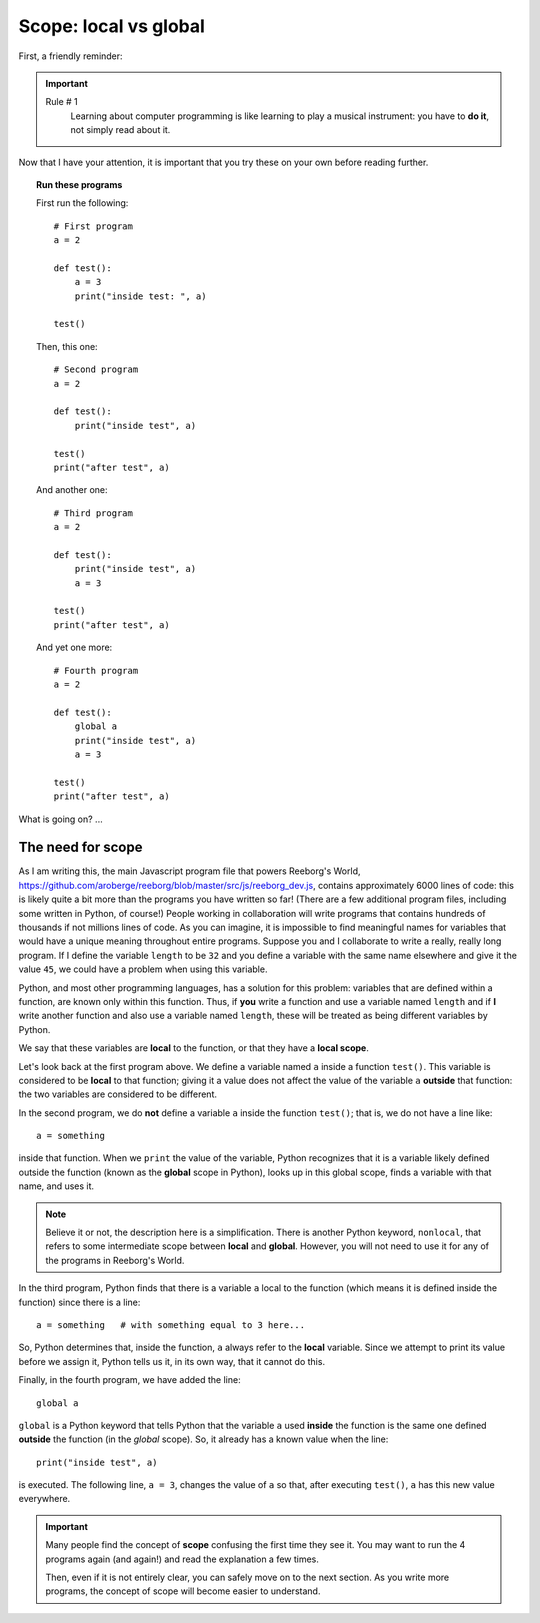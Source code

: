 Scope: local vs global
======================

First, a friendly reminder:

.. important::

    Rule # 1
        Learning about computer programming is like learning to play
        a musical instrument: you have to **do it**, not simply read
        about it.

Now that I have your attention, it is important that you try these
on your own before reading further.

.. topic:: Run these programs

    First run the following::

        # First program
        a = 2

        def test():
            a = 3
            print("inside test: ", a)

        test()

    Then, this one::

        # Second program
        a = 2

        def test():
            print("inside test", a)

        test()
        print("after test", a)

    And another one::

        # Third program
        a = 2

        def test():
            print("inside test", a)
            a = 3

        test()
        print("after test", a)

    And yet one more::

        # Fourth program
        a = 2

        def test():
            global a
            print("inside test", a)
            a = 3

        test()
        print("after test", a)


What is going on? ...

The need for scope
------------------

.. index:: scope
.. index:: ! global



As I am writing this, the main Javascript program file that powers Reeborg's World,
https://github.com/aroberge/reeborg/blob/master/src/js/reeborg_dev.js,
contains approximately 6000 lines of code: this is likely quite a bit more
than the programs you have written so far!  (There are a few additional
program files, including some written in Python, of course!)
People working in collaboration
will write programs that contains hundreds of thousands if not millions
lines of code.  As you can imagine, it is impossible to find meaningful
names for variables that would have a unique meaning throughout
entire programs.  Suppose you and I collaborate to write a really, really
long program.  If I define the variable ``length`` to be ``32`` and
you define a variable with the same name elsewhere and give it the value ``45``,
we could have a problem when using this variable.

Python, and most other programming languages, has a solution for this problem:
variables that are defined within a function, are known only within this function.
Thus, if **you** write a function and use a variable named ``length`` and
if **I** write another function and also use a variable named ``length``, these
will be treated as being different variables by Python.

We say that these variables are **local** to the function, or that
they have a **local scope**.

Let's look back at the first program above.  We define a variable named
``a`` inside a function ``test()``.  This variable is considered to be
**local** to that function; giving it a value does not affect the value
of the variable ``a`` **outside** that function: the two variables are
considered to be different.

In the second program, we do **not** define a variable ``a`` inside
the function ``test()``; that is, we do not have a line like::

   a = something

inside that function.   When we ``print`` the value of the variable,
Python recognizes that it is a variable likely defined outside the
function (known as the **global** scope in Python), looks up in this
global scope, finds a variable with that name, and uses it.

.. note::

    Believe it or not, the description here is a simplification.
    There is another Python keyword, ``nonlocal``, that refers to
    some intermediate scope between **local** and **global**.
    However, you will not need to use it for any of the programs
    in Reeborg's World.

In the third program, Python finds that there is a variable ``a`` local
to the function (which means it is defined inside the function) since there
is a line::

    a = something   # with something equal to 3 here...

So, Python determines that, inside the function, ``a`` always refer
to the **local** variable.  Since we attempt to print its value
before we assign it, Python tells us it, in its own way, that it
cannot do this.

Finally, in the fourth program, we have added the line::

    global a

``global`` is a Python keyword that tells Python that the variable
``a`` used **inside** the function is the same one defined **outside**
the function  (in the *global* scope).
So, it already has a known value when the line::

    print("inside test", a)

is executed.  The following line, ``a = 3``, changes the value of
``a`` so that, after executing ``test()``, ``a`` has this new value everywhere.

.. important::

    Many people find the concept of **scope** confusing the first time
    they see it.  You may want to run the 4 programs again (and again!)
    and read the explanation a few times.

    Then, even if it is not entirely clear, you can safely move on
    to the next section.  As you write more programs, the concept of
    scope will become easier to understand.
